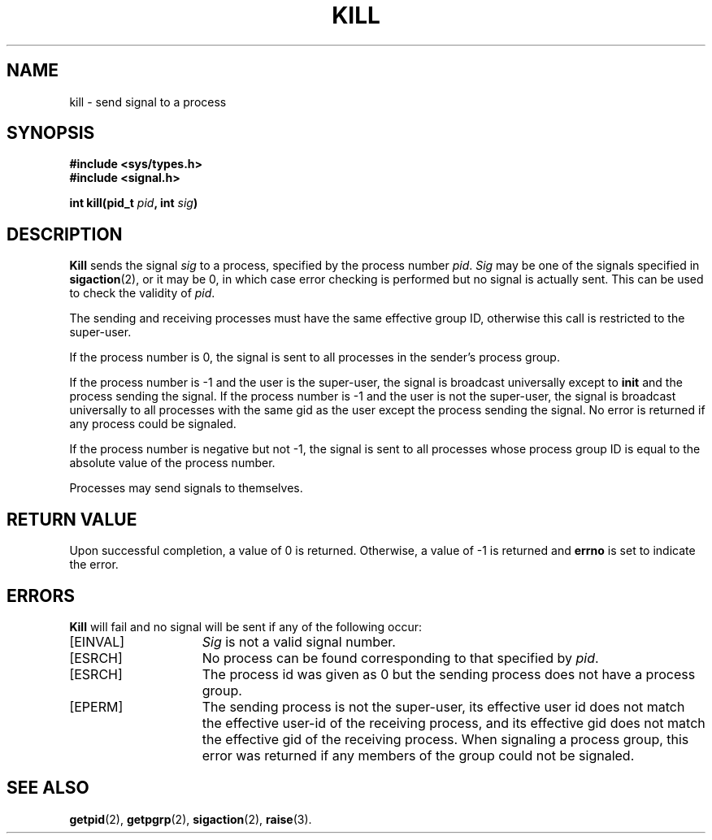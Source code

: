 .\" Copyright (c) 1980 Regents of the University of California.
.\" All rights reserved.  The Berkeley software License Agreement
.\" specifies the terms and conditions for redistribution.
.\"
.\"	@(#)kill.2	6.5 (Berkeley) 5/14/86
.\"
.TH KILL 2 "May 14, 1986"
.UC 4
.SH NAME
kill \- send signal to a process
.SH SYNOPSIS
.nf
.ft B
#include <sys/types.h>
#include <signal.h>

int kill(pid_t \fIpid\fP, int \fIsig\fP)
.ft R
.fi
.SH DESCRIPTION
.B Kill
sends the signal \fIsig\fP
to a process, specified by the process number
.IR pid .
.I Sig
may be one of the signals specified in
.BR sigaction (2),
or it may be 0, in which case
error checking is performed but no
signal is actually sent. 
This can be used to check the validity of
.IR pid .
.PP
The sending and receiving processes must
have the same effective group ID, otherwise
this call is restricted to the super-user.
.ig
A single exception is the signal SIGCONT, which may always be sent
to any descendant of the current process.
..
.PP
If the process number is 0,
the signal is sent to all processes in the
sender's process group.
.PP
If the process number is \-1
and the user is the super-user,
the signal is broadcast universally
except to
.B init
and the process sending the signal.
If the process number is \-1
and the user is not the super-user,
the signal is broadcast universally to
all processes with the same gid as the user
except the process sending the signal.
No error is returned if any process could be signaled.
.PP
If the process number is negative but not \-1,
the signal is sent to all processes whose process group ID
is equal to the absolute value of the process number.
.PP
Processes may send signals to themselves.
.SH "RETURN VALUE
Upon successful completion, a value of 0 is returned.
Otherwise, a value of \-1 is returned and
.B errno
is set to indicate the error.
.SH "ERRORS
.B Kill
will fail and no signal will be sent if any of the following
occur:
.TP 15
[EINVAL]
\fISig\fP is not a valid signal number.
.TP 15
[ESRCH]
No process can be found corresponding to that specified by \fIpid\fP.
.TP 15
[ESRCH]
The process id was given as 0
but the sending process does not have a process group.
.TP 15
[EPERM]
The sending process is not the super-user, its effective
user id does not match the effective user-id of the receiving process, and its effective gid does not match the effective gid of the receiving process.
When signaling a process group, this error was returned if any members
of the group could not be signaled.
.SH "SEE ALSO"
.BR getpid (2),
.BR getpgrp (2),
.BR sigaction (2),
.BR raise (3).
